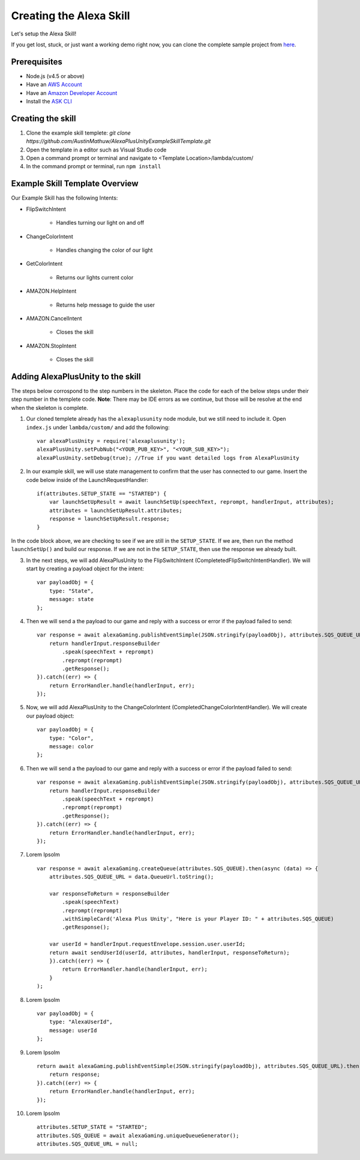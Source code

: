 ************************
Creating the Alexa Skill
************************

Let's setup the Alexa Skill!

If you get lost, stuck, or just want a working demo right now, you can clone the complete sample project from `here <https://github.com/AustinMathuw/AlexaPlusUnityExampleSkillComplete.git>`_.

Prerequisites
=============

-  Node.js (v4.5 or above)
-  Have an `AWS Account <https://aws.amazon.com/>`_
-  Have an `Amazon Developer Account <https://developer.amazon.com/>`_
-  Install the `ASK CLI <https://developer.amazon.com/docs/smapi/quick-start-alexa-skills-kit-command-line-interface.html>`_

Creating the skill
==================

1. Clone the example skill templete: `git clone https://github.com/AustinMathuw/AlexaPlusUnityExampleSkillTemplate.git`
2. Open the template in a editor such as Visual Studio code
3. Open a command prompt or terminal and navigate to <Template Location>/lambda/custom/
4. In the command prompt or terminal, run ``npm install``

Example Skill Template Overview
===============================

Our Example Skill has the following Intents:

* FlipSwitchIntent

    * Handles turning our light on and off

* ChangeColorIntent

    * Handles changing the color of our light

* GetColorIntent

    * Returns our lights current color

* AMAZON.HelpIntent

    * Returns help message to guide the user

* AMAZON.CancelIntent

    * Closes the skill

* AMAZON.StopIntent

    * Closes the skill


Adding AlexaPlusUnity to the skill
==================================

The steps below corrospond to the step numbers in the skeleton. Place the code for each of the below steps under their step number in the templete code.
**Note**: There may be IDE errors as we continue, but those will be resolve at the end when the skeleton is complete.

1. Our cloned templete already has the ``alexaplusunity`` node module, but we still need to include it. Open ``index.js`` under ``lambda/custom/`` and add the following: ::

        var alexaPlusUnity = require('alexaplusunity');
        alexaPlusUnity.setPubNub("<YOUR_PUB_KEY>", "<YOUR_SUB_KEY>");
        alexaPlusUnity.setDebug(true); //True if you want detailed logs from AlexaPlusUnity

2. In our example skill, we will use state management to confirm that the user has connected to our game. Insert the code below inside of the LaunchRequestHandler: ::

        if(attributes.SETUP_STATE == "STARTED") {
            var launchSetUpResult = await launchSetUp(speechText, reprompt, handlerInput, attributes);
            attributes = launchSetUpResult.attributes;
            response = launchSetUpResult.response;
        }

In the code block above, we are checking to see if we are still in the ``SETUP_STATE``. If we are, then run the method ``launchSetUp()`` and build our response. If we are not in the ``SETUP_STATE``, then use the response we already built.

3. In the next steps, we will add AlexaPlusUnity to the FlipSwitchIntent (CompletetedFlipSwitchIntentHandler). We will start by creating a payload object for the intent: ::

        var payloadObj = { 
            type: "State",
            message: state
        };

4. Then we will send a the payload to our game and reply with a success or error if the payload failed to send: ::

        var response = await alexaGaming.publishEventSimple(JSON.stringify(payloadObj), attributes.SQS_QUEUE_URL).then((data) => {
            return handlerInput.responseBuilder
                .speak(speechText + reprompt)
                .reprompt(reprompt)
                .getResponse();
        }).catch((err) => {
            return ErrorHandler.handle(handlerInput, err);
        });

5. Now, we will add AlexaPlusUnity to the ChangeColorIntent (CompletedChangeColorIntentHandler). We will create our payload object: ::

        var payloadObj = { 
            type: "Color",
            message: color
        };

6. Then we will send a the payload to our game and reply with a success or error if the payload failed to send: ::

        var response = await alexaGaming.publishEventSimple(JSON.stringify(payloadObj), attributes.SQS_QUEUE_URL).then((data) => {
            return handlerInput.responseBuilder
                .speak(speechText + reprompt)
                .reprompt(reprompt)
                .getResponse();
        }).catch((err) => {
            return ErrorHandler.handle(handlerInput, err);
        });

7. Lorem Ipsolm ::

        var response = await alexaGaming.createQueue(attributes.SQS_QUEUE).then(async (data) => {
            attributes.SQS_QUEUE_URL = data.QueueUrl.toString();

            var responseToReturn = responseBuilder
                .speak(speechText)
                .reprompt(reprompt)
                .withSimpleCard('Alexa Plus Unity', "Here is your Player ID: " + attributes.SQS_QUEUE)
                .getResponse();

            var userId = handlerInput.requestEnvelope.session.user.userId;
            return await sendUserId(userId, attributes, handlerInput, responseToReturn);
            }).catch((err) => {
                return ErrorHandler.handle(handlerInput, err);
            }
        );

8. Lorem Ipsolm ::

        var payloadObj = { 
            type: "AlexaUserId",
            message: userId
        };

9. Lorem Ipsolm ::

        return await alexaGaming.publishEventSimple(JSON.stringify(payloadObj), attributes.SQS_QUEUE_URL).then((data) => {
            return response;
        }).catch((err) => {
            return ErrorHandler.handle(handlerInput, err);
        });

10. Lorem Ipsolm ::

        attributes.SETUP_STATE = "STARTED";
        attributes.SQS_QUEUE = await alexaGaming.uniqueQueueGenerator();
        attributes.SQS_QUEUE_URL = null;
